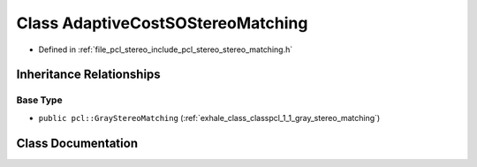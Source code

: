 .. _exhale_class_classpcl_1_1_adaptive_cost_s_o_stereo_matching:

Class AdaptiveCostSOStereoMatching
==================================

- Defined in :ref:`file_pcl_stereo_include_pcl_stereo_stereo_matching.h`


Inheritance Relationships
-------------------------

Base Type
*********

- ``public pcl::GrayStereoMatching`` (:ref:`exhale_class_classpcl_1_1_gray_stereo_matching`)


Class Documentation
-------------------


.. doxygenclass:: pcl::AdaptiveCostSOStereoMatching
   :members:
   :protected-members:
   :undoc-members:
